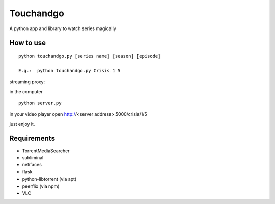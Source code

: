 Touchandgo
==========
A python app and library to watch series magically

How to use
----------

::

  python touchandgo.py [series name] [season] [episode]
 
  E.g.:  python touchandgo.py Crisis 1 5


streaming proxy:


in the computer

::

  python server.py


in your video player open http://<server address>:5000/crisis/1/5

just enjoy it.


Requirements
------------
* TorrentMediaSearcher
* subliminal
* netifaces
* flask
* python-libtorrent (via apt)
* peerflix (via npm)
* VLC
